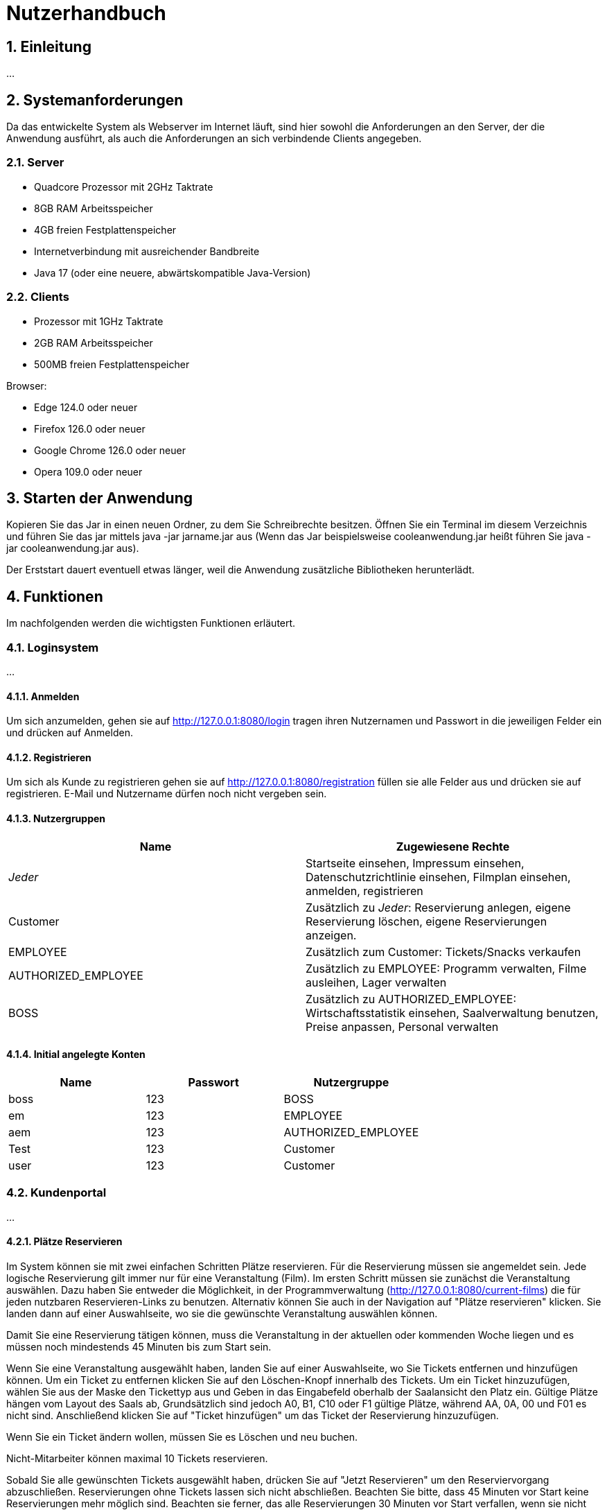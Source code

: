 = Nutzerhandbuch

:toc: left
:toc-title: Inhaltsverzeichnis
:numbered:

== Einleitung

...

== Systemanforderungen

Da das entwickelte System als Webserver im Internet läuft, sind hier sowohl 
die Anforderungen an den Server, der die Anwendung ausführt, als auch die Anforderungen an sich verbindende Clients angegeben.

=== Server

- Quadcore Prozessor mit 2GHz Taktrate
- 8GB RAM Arbeitsspeicher
- 4GB freien Festplattenspeicher
- Internetverbindung mit ausreichender Bandbreite
- Java 17 (oder eine neuere, abwärtskompatible Java-Version)

=== Clients

- Prozessor mit 1GHz Taktrate
- 2GB RAM Arbeitsspeicher
- 500MB freien Festplattenspeicher

Browser:

- Edge 124.0 oder neuer
- Firefox 126.0 oder neuer
- Google Chrome 126.0 oder neuer
- Opera 109.0 oder neuer

== Starten der Anwendung

Kopieren Sie das Jar in einen neuen Ordner, zu dem Sie Schreibrechte besitzen. Öffnen Sie ein Terminal im diesem Verzeichnis und führen Sie das jar mittels java -jar jarname.jar aus (Wenn das Jar beispielsweise cooleanwendung.jar heißt führen Sie java -jar cooleanwendung.jar aus).

Der Erststart dauert eventuell etwas länger, weil die Anwendung zusätzliche Bibliotheken herunterlädt.

== Funktionen

Im nachfolgenden werden die wichtigsten Funktionen erläutert.

=== Loginsystem

...

==== Anmelden

Um sich anzumelden, gehen sie auf http://127.0.0.1:8080/login tragen ihren Nutzernamen und Passwort in die jeweiligen Felder ein und drücken auf Anmelden.

==== Registrieren

Um sich als Kunde zu registrieren gehen sie auf http://127.0.0.1:8080/registration füllen sie alle Felder aus und drücken sie auf registrieren. E-Mail und Nutzername dürfen noch nicht vergeben sein.

==== Nutzergruppen

[options="header"]
|===
|Name                 | Zugewiesene Rechte
| __Jeder__           | Startseite einsehen, Impressum einsehen, Datenschutzrichtlinie einsehen, Filmplan einsehen, anmelden, registrieren 
| Customer            | Zusätzlich zu __Jeder__: Reservierung anlegen, eigene Reservierung löschen, eigene Reservierungen anzeigen.
| EMPLOYEE            | Zusätzlich zum Customer: Tickets/Snacks verkaufen
| AUTHORIZED_EMPLOYEE | Zusätzlich zu EMPLOYEE: Programm verwalten, Filme ausleihen, Lager verwalten
| BOSS                | Zusätzlich zu AUTHORIZED_EMPLOYEE: Wirtschaftsstatistik einsehen, Saalverwaltung benutzen, Preise anpassen, Personal verwalten
|===

==== Initial angelegte Konten
[options="header"]
|===
|Name    | Passwort | Nutzergruppe
| boss    | 123      | BOSS
| em    | 123      | EMPLOYEE 
| aem    | 123      | AUTHORIZED_EMPLOYEE
| Test    | 123      | Customer
| user    | 123      | Customer 
|===

=== Kundenportal

...


==== Plätze Reservieren

Im System können sie mit zwei einfachen Schritten Plätze reservieren. Für die Reservierung müssen sie angemeldet sein. Jede logische Reservierung gilt immer nur für eine Veranstaltung (Film).
Im ersten Schritt müssen sie zunächst die Veranstaltung auswählen. Dazu haben Sie entweder die Möglichkeit, in der Programmverwaltung (http://127.0.0.1:8080/current-films) die für jeden nutzbaren
Reservieren-Links zu benutzen. Alternativ können Sie auch in der Navigation auf "Plätze reservieren" klicken. Sie landen dann auf einer Auswahlseite, wo sie die gewünschte Veranstaltung auswählen können.

Damit Sie eine Reservierung tätigen können, muss die Veranstaltung in der aktuellen oder kommenden Woche liegen und es müssen noch mindestends 45 Minuten bis zum Start sein.

Wenn Sie eine Veranstaltung ausgewählt haben, landen Sie auf einer Auswahlseite, wo Sie Tickets entfernen und hinzufügen können. Um ein Ticket zu entfernen klicken Sie auf den Löschen-Knopf innerhalb des Tickets. 
Um ein Ticket hinzuzufügen, wählen Sie aus der Maske den Tickettyp aus und Geben in das Eingabefeld oberhalb der Saalansicht den Platz ein. Gültige Plätze hängen vom Layout des Saals ab, Grundsätzlich sind jedoch 
A0, B1, C10 oder F1 gültige Plätze, während AA, 0A, 00 und F01 es nicht sind. Anschließend klicken Sie auf "Ticket hinzufügen" um das Ticket der Reservierung hinzuzufügen.

Wenn Sie ein Ticket ändern wollen, müssen Sie es Löschen und neu buchen.

Nicht-Mitarbeiter können maximal 10 Tickets reservieren.

Sobald Sie alle gewünschten Tickets ausgewählt haben, drücken Sie auf "Jetzt Reservieren" um den Reserviervorgang abzuschließen. Reservierungen ohne Tickets lassen sich nicht abschließen. Beachten Sie bitte, dass 45 Minuten vor Start keine Reservierungen mehr möglich sind. Beachten sie ferner, das alle Reservierungen 30 Minuten vor Start verfallen, wenn sie nicht abgeholt wurden.

==== Reservierung anzeigen

Um Reservierungen anzeigen zu können, müssen Sie im fraglichen Account eingeloggt sein. Sie sehen dann alle Reservierungen unter http://127.0.0.1:8080/my-reservations 

Um Reservierungen von anderen einsehen zu können, müssen sie als EMPLOYEE, AUTHORIZED_EMPLOYEE oder BOSS eingeloggt sein. Sie können dann auf 127.0.0.1:8080/reservations/find nach Reservierungen eines Nutzernamens oder E-Mail suchen.

==== Reservierung löschen

Sie können Reservierungen Löschen, in dem Sie in der Reservierungsansicht den Löschen-Link für die fragliche Reservierung klicken oder die Reservierungsnummer in das Formular unterhalb eingeben. In beiden Fällen wird die Reservierung nach einer Sicherheitsabfrage endgültig gelöscht.

==== Programm ansehen

Um das aktuelle Programm einzusehen, gehen Sie auf http://127.0.0.1:8080/current-films Um das Programm einer anderen Woche einzusehen, benutzen Sie bitte schriitweise die Mit Wochendaten beschrifteten Links für die Gewünschte Richtung.


=== Verwaltungssystem

...

==== Programm verwalten

Um das Programm verwalten zu können, müssen sie als AUTHORIZED_EMPLOYEE oder BOSS eingeloggt sein. Gehen sie zum hinzufügen von Programmpunkten auf http://127.0.0.1:8080/current-films
Um Programmpunkte zu ändern oder zu löschen, gehen sie auf obiger Seite auf den fraglichen Programmpunkt. Der Saal kann nur durch löschen und neuanlegen geändert werden, damit die Platzzuordnung funktioniert.
Wenn sie einen Programmpunkt löschen, beachten sie bitte, dass dadurch jegliche Reservierungen unwiederufflich gelöscht werden. Sie können keine Veranstaltung löschen, für die Tickets verkauft wurden. Sie können erst dann Veranstaltungen für einen
Film anlegen, wenn der Ticketpreis festgelegt wurde. Veranstaltungen dürfen sich einschließlich eines 10 min. Puffers davor und danach nicht überschneiden. Sie können keine 
Vorführung anlegen, wenn der Film im Fraglichen Zeitpunkt nicht entliehen wurde.

==== Filme ausleihen

Um Filme ausleihen zu können, müssen sie als AUTHORIZED_EMPLOYEE oder BOSS eingeloggt sein. Gehen sie dann auf http://127.0.0.1:8080/rent-films 
Sie können den Verleihstatus nur für kommende Wochen ändern, und nur solange keine Vorführungen für den Fraglichen Film in der fraglichen Woche existieren.

==== Lagerverwaltung

Um das Lager verwalten zu können, müssen sie als AUTHORIZED_EMPLOYEE oder BOSS eingeloggt sein. Gehen sie dann auf http://127.0.0.1:8080/manage/storage

=== Operativsystem

...

==== Saalverwaltung 

Um Säle verwalten zu können, müssen sie als BOSS eingeloggt sein. Gehen sie dann auf http://127.0.0.1:8080/manage/rooms
Kinoprogramm wird über die Programmverwaltung verwaltet.

==== Wirtschaftsstatistik einsehen

Um die Wirtschaftsstatistik einsehen, müssen sie als BOSS eingeloggt sein. Gehen sie dann auf http://127.0.0.1:8080/statistics


==== Preise anpassen

Um die Preise anpassen zu können, müssen sie als BOSS eingeloggt sein. Gehen sie dann auf http://127.0.0.1:8080/manage/pricing


==== Personalverwaltung 

Um das Personal zu verwalten, müssen sie als BOSS eingeloggt sein. Gehen sie dann auf http://127.0.0.1:8080/manage/staff

=== Kassensubsystem

...

==== Tickets verkaufen

Um Tickets zu verkaufen, müssen sie als EMPLOYEE, AUTHORIZED_EMPLOYEE oder BOSS eingeloggt sein. Gehen sie dann auf http://127.0.0.1:8080/sell-tickets wählen aus dem Dropdown die Gewünschte Veranstaltung aus und klicken Sie auf Weiter.
Sie können nur für Veranstaltungen dieser oder nächster Woche Tickets verkaufen. 

Wenn der Kunde ihnen eine Reservierungsnummer gibt, geben sie diese Nummer in das Eingabefeld "Reservierungsnummer" ein und drücken sie auf "Reservierung Laden",
um die Tickets dieser Reservierung zu laden.

Um ein Ticket zu entfernen klicken Sie auf den Löschen-Knopf innerhalb des Tickets. 
Um ein Ticket hinzuzufügen, wählen Sie aus der Maske den Tickettyp aus und Geben in das Eingabefeld oberhalb der Saalansicht den Platz ein. Gültige Plätze hängen vom Layout des Saals ab, Grundsätzlich sind jedoch 
A0, B1, C10 oder F1 gültige Plätze, während AA, 0A, 00 und F01 es nicht sind. Anschließend klicken Sie auf "Ticket hinzufügen" um das Ticket dem Warenkorb hinzuzufügen. Bereits belegte Plätze lassen sich nicht erneut verkaufen.

Zum Abschluss des Bezahlvorgangs klicken Sie auf "Kaufvorgang abschließen".
